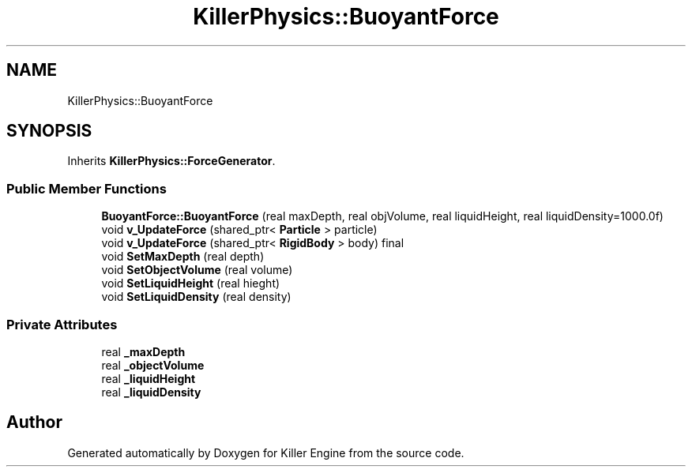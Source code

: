 .TH "KillerPhysics::BuoyantForce" 3 "Fri Feb 8 2019" "Killer Engine" \" -*- nroff -*-
.ad l
.nh
.SH NAME
KillerPhysics::BuoyantForce
.SH SYNOPSIS
.br
.PP
.PP
Inherits \fBKillerPhysics::ForceGenerator\fP\&.
.SS "Public Member Functions"

.in +1c
.ti -1c
.RI "\fBBuoyantForce::BuoyantForce\fP (real maxDepth, real objVolume, real liquidHeight, real liquidDensity=1000\&.0f)"
.br
.ti -1c
.RI "void \fBv_UpdateForce\fP (shared_ptr< \fBParticle\fP > particle)"
.br
.ti -1c
.RI "void \fBv_UpdateForce\fP (shared_ptr< \fBRigidBody\fP > body) final"
.br
.ti -1c
.RI "void \fBSetMaxDepth\fP (real depth)"
.br
.ti -1c
.RI "void \fBSetObjectVolume\fP (real volume)"
.br
.ti -1c
.RI "void \fBSetLiquidHeight\fP (real hieght)"
.br
.ti -1c
.RI "void \fBSetLiquidDensity\fP (real density)"
.br
.in -1c
.SS "Private Attributes"

.in +1c
.ti -1c
.RI "real \fB_maxDepth\fP"
.br
.ti -1c
.RI "real \fB_objectVolume\fP"
.br
.ti -1c
.RI "real \fB_liquidHeight\fP"
.br
.ti -1c
.RI "real \fB_liquidDensity\fP"
.br
.in -1c

.SH "Author"
.PP 
Generated automatically by Doxygen for Killer Engine from the source code\&.
